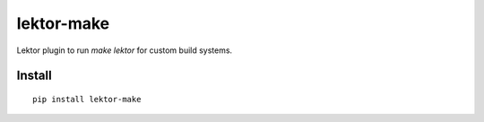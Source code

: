 ===========
lektor-make
===========
.. image:: https://readthedocs.org/projects/lektor-make/badge/?version=latest
    :target: https://lektor-make.readthedocs.io/en/latest/?badge=latest

.. image:: https://badge.fury.io/py/lektor-make.svg
    :target: https://badge.fury.io/py/lektor-make

Lektor plugin to run `make lektor` for custom build systems.

Install
-------

::

    pip install lektor-make

